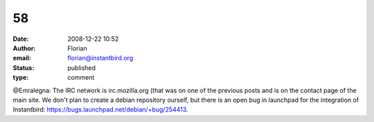 58
##
:date: 2008-12-22 10:52
:author: Florian
:email: florian@instantbird.org
:status: published
:type: comment

@Emralegna: The IRC network is irc.mozilla.org (that was on one of the previous posts and is on the contact page of the main site. We don't plan to create a debian repository ourself, but there is an open bug in launchpad for the integration of Instantbird: https://bugs.launchpad.net/debian/+bug/254413.
